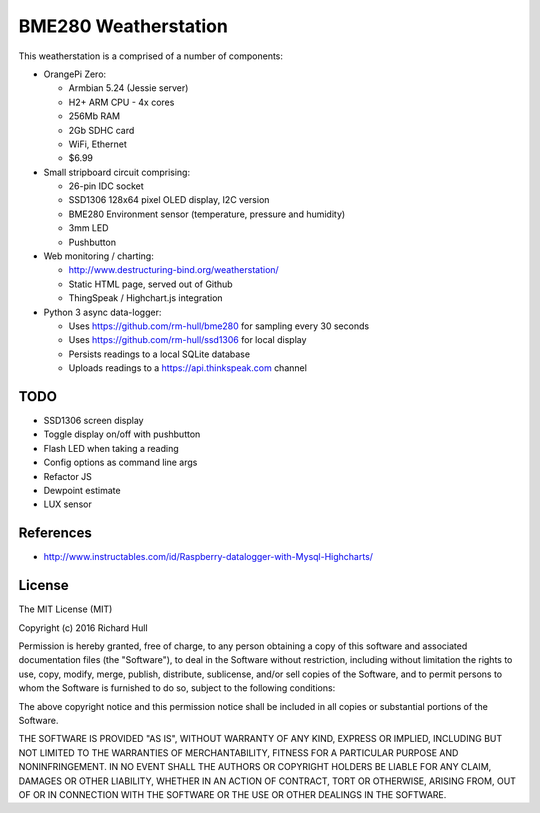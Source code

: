 BME280 Weatherstation
=====================
.. image:: https://travis-ci.org/rm-hull/weatherstation.svg?branch=master
   :target: https://travis-ci.org/rm-hull/weatherstation
   

This weatherstation is a comprised of a number of components:

* OrangePi Zero:

  * Armbian 5.24 (Jessie server)
  * H2+ ARM CPU - 4x cores
  * 256Mb RAM 
  * 2Gb SDHC card
  * WiFi, Ethernet
  * $6.99

* Small stripboard circuit comprising:
  
  * 26-pin IDC socket
  * SSD1306 128x64 pixel OLED display, I2C version
  * BME280 Environment sensor (temperature, pressure and humidity)
  * 3mm LED
  * Pushbutton
  
* Web monitoring / charting:

  * http://www.destructuring-bind.org/weatherstation/
  * Static HTML page, served out of Github
  * ThingSpeak / Highchart.js integration

* Python 3 async data-logger:

  * Uses https://github.com/rm-hull/bme280 for sampling every 30 seconds
  * Uses https://github.com/rm-hull/ssd1306 for local display
  * Persists readings to a local SQLite database
  * Uploads readings to a https://api.thinkspeak.com channel

.. image:: doc/bme280-weatherstation.jpg?raw=true
.. image:: doc/web-weatherstation.png?raw=true 

TODO
----
* SSD1306 screen display
* Toggle display on/off with pushbutton
* Flash LED when taking a reading
* Config options as command line args
* Refactor JS
* Dewpoint estimate
* LUX sensor

References
----------

* http://www.instructables.com/id/Raspberry-datalogger-with-Mysql-Highcharts/

License
-------

The MIT License (MIT)

Copyright (c) 2016 Richard Hull

Permission is hereby granted, free of charge, to any person obtaining a copy
of this software and associated documentation files (the "Software"), to deal
in the Software without restriction, including without limitation the rights
to use, copy, modify, merge, publish, distribute, sublicense, and/or sell
copies of the Software, and to permit persons to whom the Software is
furnished to do so, subject to the following conditions:

The above copyright notice and this permission notice shall be included in all
copies or substantial portions of the Software.

THE SOFTWARE IS PROVIDED "AS IS", WITHOUT WARRANTY OF ANY KIND, EXPRESS OR
IMPLIED, INCLUDING BUT NOT LIMITED TO THE WARRANTIES OF MERCHANTABILITY,
FITNESS FOR A PARTICULAR PURPOSE AND NONINFRINGEMENT. IN NO EVENT SHALL THE
AUTHORS OR COPYRIGHT HOLDERS BE LIABLE FOR ANY CLAIM, DAMAGES OR OTHER
LIABILITY, WHETHER IN AN ACTION OF CONTRACT, TORT OR OTHERWISE, ARISING FROM,
OUT OF OR IN CONNECTION WITH THE SOFTWARE OR THE USE OR OTHER DEALINGS IN THE
SOFTWARE.
